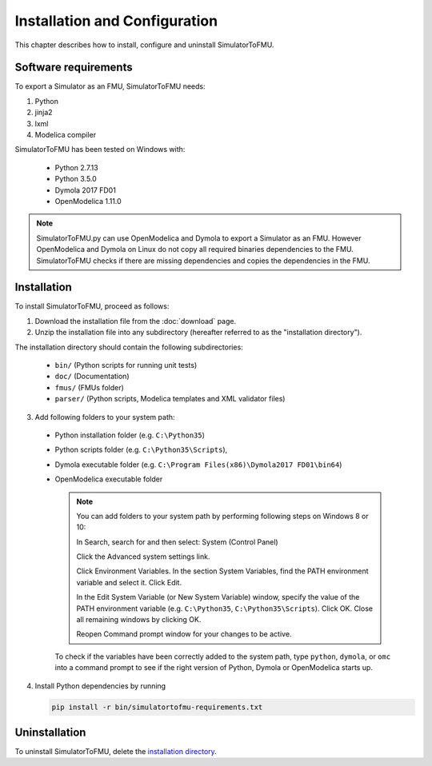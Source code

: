 .. highlight:: rest

.. _installation:

Installation and Configuration
==============================

This chapter describes how to install, configure and uninstall SimulatorToFMU.


Software requirements
^^^^^^^^^^^^^^^^^^^^^

To export a Simulator as an FMU, SimulatorToFMU needs:

1. Python 

2. jinja2

3. lxml

4. Modelica compiler

SimulatorToFMU has been tested on Windows with:

  - Python 2.7.13
  - Python 3.5.0 
  - Dymola 2017 FD01 
  - OpenModelica 1.11.0 

.. note:: 

   SimulatorToFMU.py can use OpenModelica and Dymola to export a Simulator as an FMU. 
   However OpenModelica and Dymola on Linux do not copy all required binaries dependencies to the FMU.
   SimulatorToFMU checks if there are missing dependencies and copies the dependencies in the FMU.

.. _installation directory:

Installation
^^^^^^^^^^^^

To install SimulatorToFMU, proceed as follows:

1. Download the installation file from the :doc:`download` page.

2. Unzip the installation file into any subdirectory (hereafter referred to as the "installation directory").
 

The installation directory should contain the following subdirectories:

  - ``bin/``
    (Python scripts for running unit tests)

  - ``doc/``
    (Documentation)

  - ``fmus/``
    (FMUs folder)

  - ``parser/``
    (Python scripts, Modelica templates and XML validator files)
    

3. Add following folders to your system path: 

 - Python installation folder (e.g. ``C:\Python35``)
 - Python scripts folder (e.g. ``C:\Python35\Scripts``), 
 - Dymola executable folder (e.g. ``C:\Program Files(x86)\Dymola2017 FD01\bin64``)
 - OpenModelica executable folder

   .. note:: 

     You can add folders to your system path by performing following steps on Windows 8 or 10:

     In Search, search for and then select: System (Control Panel)
     
     Click the Advanced system settings link.
     
     Click Environment Variables. In the section System Variables, find the PATH environment variable and select it. Click Edit. 
     
     In the Edit System Variable (or New System Variable) window, specify the value of the PATH environment variable (e.g. ``C:\Python35``, ``C:\Python35\Scripts``). Click OK. Close all remaining windows by clicking OK.
     
     Reopen Command prompt window for your changes to be active.
    
   To check if the variables have been correctly added to the system path, type ``python``, ``dymola``, or ``omc``
   into a command prompt to see if the right version of Python, Dymola or OpenModelica starts up.


4. Install Python dependencies by running

   .. code-block:: none
   
      pip install -r bin/simulatortofmu-requirements.txt



Uninstallation
^^^^^^^^^^^^^^

To uninstall SimulatorToFMU, delete the `installation directory`_.
